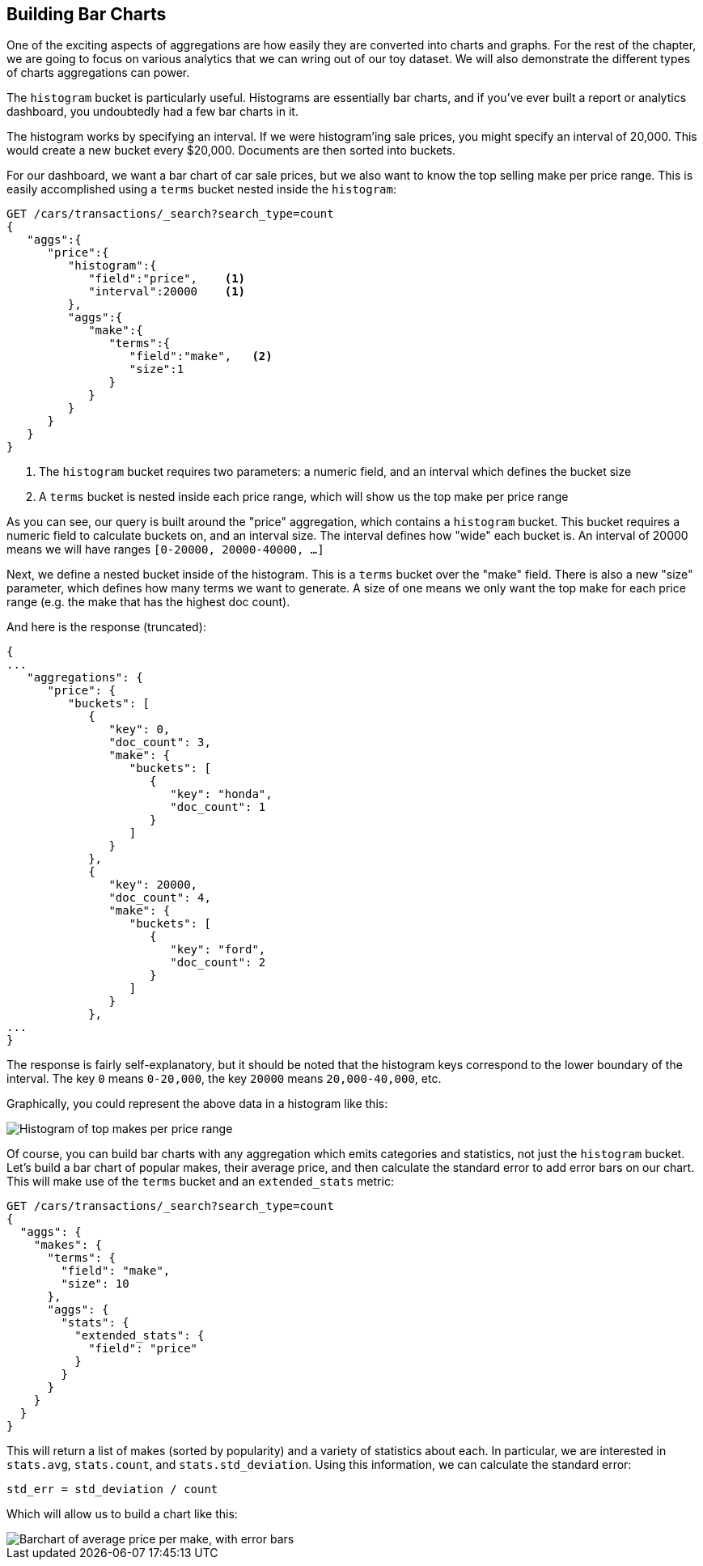 
== Building Bar Charts

One of the exciting aspects of aggregations are how easily they are converted
into charts and graphs.  For the rest of the chapter, we are going to focus
on various analytics that we can wring out of our toy dataset.  We will also
demonstrate the different types of charts aggregations can power.

The `histogram` bucket is particularly useful.  Histograms are essentially
bar charts, and if you've ever built a report or analytics dashboard, you
undoubtedly had a few bar charts in it.

// Perhaps "demonstrate" that a car of 28,000 gets dropped into the "20,000" bucket,while a car of 15,000 gets dropped into the "0" bucket
// Delete "Just like the ...."
The histogram works by specifying an interval.  If we were histogram'ing sale
prices, you might specify an interval of 20,000.  This would create a new bucket
every $20,000.  Documents are then sorted into buckets.

For our dashboard, we want a bar chart of car sale prices, but we
also want to know the top selling make per price range.  This is easily accomplished
using a `terms` bucket nested inside the `histogram`:

[source,js]
--------------------------------------------------
GET /cars/transactions/_search?search_type=count
{
   "aggs":{
      "price":{
         "histogram":{
            "field":"price",    <1>
            "interval":20000    <1>
         },
         "aggs":{
            "make":{
               "terms":{
                  "field":"make",   <2>
                  "size":1
               }
            }
         }
      }
   }
}
--------------------------------------------------
// SENSE: 300_Aggregations/30_histogram.json
<1> The `histogram` bucket requires two parameters: a numeric field, and an
interval which defines the bucket size
// Mention use of "size" to get back just the top result?
<2> A `terms` bucket is nested inside each price range, which will show us the
top make per price range

// Make the point that the upper limit is exclusive
As you can see, our query is built around the "price" aggregation, which contains
a `histogram` bucket.  This bucket requires a numeric field to calculate
buckets on, and an interval size.  The interval defines how "wide" each bucket
is.  An interval of 20000 means we will have ranges `[0-20000, 20000-40000, ...]`

Next, we define a nested bucket inside of the histogram.  This is a `terms` bucket
over the "make" field.  There is also a new "size" parameter, which defines how
many terms we want to generate.  A size of one means we only want the top make
for each price range (e.g. the make that has the highest doc count).

And here is the response (truncated):

[source,js]
--------------------------------------------------
{
...
   "aggregations": {
      "price": {
         "buckets": [
            {
               "key": 0,
               "doc_count": 3,
               "make": {
                  "buckets": [
                     {
                        "key": "honda",
                        "doc_count": 1
                     }
                  ]
               }
            },
            {
               "key": 20000,
               "doc_count": 4,
               "make": {
                  "buckets": [
                     {
                        "key": "ford",
                        "doc_count": 2
                     }
                  ]
               }
            },
...
}
--------------------------------------------------

The response is fairly self-explanatory, but it should be noted that the
histogram keys correspond to the lower boundary of the interval.  The key `0`
means `0-20,000`, the key `20000` means `20,000-40,000`, etc.

Graphically, you could represent the above data in a histogram like this:

[[barcharts-histo1]]
image::images/300_30_histo1.svg["Histogram of top makes per price range"]

Of course, you can build bar charts with any aggregation which emits categories
and statistics, not just the `histogram` bucket.  Let's build a bar chart of
popular makes, their average price, and then calculate the standard error
to add error bars on our chart.  This will make use of the `terms` bucket
and an `extended_stats` metric:

[source,js]
----
GET /cars/transactions/_search?search_type=count
{
  "aggs": {
    "makes": {
      "terms": {
        "field": "make",
        "size": 10
      },
      "aggs": {
        "stats": {
          "extended_stats": {
            "field": "price"
          }
        }
      }
    }
  }
}
----

This will return a list of makes (sorted by popularity) and a variety of statistics
about each.  In particular, we are interested in `stats.avg`, `stats.count`,
and `stats.std_deviation`.  Using this information, we can calculate the standard error:

................................
std_err = std_deviation / count
................................

Which will allow us to build a chart like this:

[[barcharts-bar1]]
image::images/300_30_bar1.svg["Barchart of average price per make, with error bars"]



